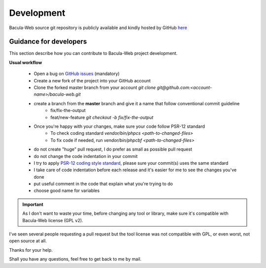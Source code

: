 .. _contribute/development:

============
Development
============

Bacula-Web source git repository is publicly available and kindly hosted by GitHub `here <https://github.com/bacula-web/bacula-web>`_

Guidance for developers
========================

This section describe how you can contribute to Bacula-Web project development.

**Usual workflow**

   * Open a bug on `GitHub issues`_ (mandatory)
   * Create a new fork of the project into your GitHub account
   * Clone the forked master branch from your account
     `git clone git@github.com:<account-name>/bacula-web.git`
   * create a branch from the **master** branch and give it a name that follow conventional commit guideline
      * fix/fix-the-output
      * feat/new-feature
        `git checkout -b fix/fix-the-output`
   * Once you're happy with your changes, make sure your code follow PSR-12 standard
      * To check coding standard `vendor/bin/phpcs <path-to-changed-files>`
      * To fix code if needed, run `vendor/bin/phpcbf <path-to-changed-files>`

   * do not create "huge" pull request, I do prefer as small as possible pull request
   * do not change the code indentation in your commit
   * I try to apply `PSR-12 coding style standard <https://www.php-fig.org/psr/psr-12/>`_, please sure your commit(s) uses the same standard
   * I take care of code indentation before each release and it's easier for me to see the changes you've done
   * put useful comment in the code that explain what you're trying to do
   * choose good name for variables
   
.. important:: As I don't want to waste your time, before changing any tool or library, make sure it's compatible with Bacula-Web license (GPL v2).
I've seen several people requesting a pull request but the tool license was not compatible with GPL, or even worst, not open source at all.

Thanks for your help.

Shall you have any questions, feel free to get back to me by mail.

.. _GitHub issues: https://github.com/bacula-web/bacula-web/issues
